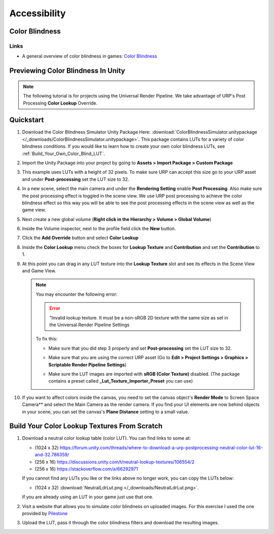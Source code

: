 #############
Accessibility
#############

Color Blindness
###############

Links
*****

*   A general overview of color blindness in games: `Color Blindness <https://gamedevelopmentwiki.readthedocs.io/en/latest/accessibility/color_blindness.html>`_

Previewing Color Blindness In Unity
###################################

..  note::

    The following tutorial is for projects using the Universal Render Pipeline. We take advantage of URP's Post Processing
    **Color Lookup** Override.

..  image:: /_images/color_blind_example_result_0.PNG

..  image:: /_images/color_blind_example_result_1.PNG

Quickstart
##########

#.  Download the Color Blindness Simulator Unity Package Here: :download:`ColorBlindnessSimulator.unitypackage </_downloads/ColorBlindnessSimulator.unitypackage>`.
    This package contains LUTs for a variety of color blindness conditions. If you would like to learn how to create your
    own color blindness LUTs, see :ref:`Build_Your_Own_Color_Blind_LUT`.
#.  Import the Unity Package into your project by going to **Assets > Import Package > Custom Package**
#.  This example uses LUTs with a height of 32 pixels. To make sure URP can accept this size go to your
    URP asset and under **Post-processing** set the LUT size to 32.

    ..  image:: /_images/color_blind_example_4.PNG

#.  In a new scene, select the main camera and under the **Rendering Setting** enable **Post Processing**. Also
    make sure the post processing effect is toggled in the scene view. We use URP post processing to achieve
    the color blindness effect so this way you will be able to see the post processing effects in the scene view as well as the game view.

    ..  image:: /_images/color_blind_example_2.PNG

    ..  image:: /_images/color_blind_example_3.PNG

#.  Next create a new global volume (**Right click in the Hierarchy > Volume > Global Volume**)
#.  Inside the Volume inspector, next to the profile field click the **New** button.

    ..  image:: /_images/color_blind_example_0.PNG

#.  Click the **Add Override** button and select **Color Lookup**
#.  Inside the **Color Lookup** menu check the boxes for **Lookup Texture** and **Contribution** and set the **Contribution**
    to 1.

    ..  image:: /_images/color_blind_example_1.PNG


#.  At this point you can drag in any LUT texture into the **Lookup Texture** slot and see its effects in the Scene View
    and Game View.

    ..  image:: /_images/color_blind_example_8.PNG

    ..  note::

        You may encounter the following error:

        ..  error::

            "Invalid lookup texture. It must be a non-sRGB 2D texture with the same size as set in the Universal Render Pipeline Settings

        To fix this:

        *   Make sure that you did step 3 properly and set **Post-processing** set the LUT size to 32.
        *   Make sure that you are using the correct URP asset
            (Go to **Edit > Project Settings > Graphics > Scriptable Render Pipeline Settings**)

            ..  image:: /_images/color_blind_example_5.PNG

        *   Make sure the LUT images are imported with **sRGB (Color Texture)** disabled. (The package contains a
            preset called **_Lut_Texture_Importer_Preset** you can use)

            ..  image:: /_images/color_blind_example_6.PNG

#.  If you want to affect colors inside the canvas, you need to set the canvas object's **Render Mode** to Screen Space
    Camera** and select the Main Camera as the render camera. If you find your UI elements are now behind objects in
    your scene, you can set the canvas's **Plane Distance** setting to a small value.

    ..  image:: /_images/color_blind_example_7.PNG


.. _Build_Your_Own_Color_Blind_LUT:

Build Your Color Lookup Textures From Scratch
#############################################

#.  Download a neutral color lookup table (color LUT). You can find links to some at:

    *   (1024 x 32) https://forum.unity.com/threads/where-to-download-a-urp-postprocessing-neutral-color-lut-16-and-32.786359/
    *   (256 x 16) https://discussions.unity.com/t/neutral-lookup-textures/106554/2
    *   (256 x 16) https://stackoverflow.com/a/66292971

    If you cannot find any LUTs you like or the links above no longer work, you can copy the LUTs below:

    *   (1024 x 32) :download:`NeutralLdrLut.png </_downloads/NeutralLdrLut.png>`.

        ..  image:: /_images/NeutralLdrLut.png

    If you are already using an LUT in your game just use that one.

#.  Visit a website that allows you to simulate color blindness on uploaded images. For this exercise I used the one
    provided by `Pilestone <https://pilestone.com/pages/color-blindness-simulator-1>`_
#.  Upload the LUT, pass it through the color blindness filters and download the resulting images.


